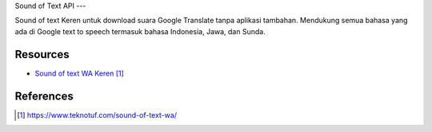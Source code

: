 Sound of Text API
---

Sound of text Keren untuk download suara Google Translate tanpa aplikasi tambahan. Mendukung semua bahasa yang ada di Google text to speech termasuk bahasa Indonesia, Jawa, dan Sunda.

**********
Resources
**********

* `Sound of text WA Keren`_

**********
References
**********

.. target-notes::

.. _`Sound of text WA Keren`: https://www.teknotuf.com/sound-of-text-wa/
